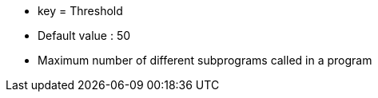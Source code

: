 * key = Threshold
* Default value : 50
* Maximum number of different subprograms called in a program
